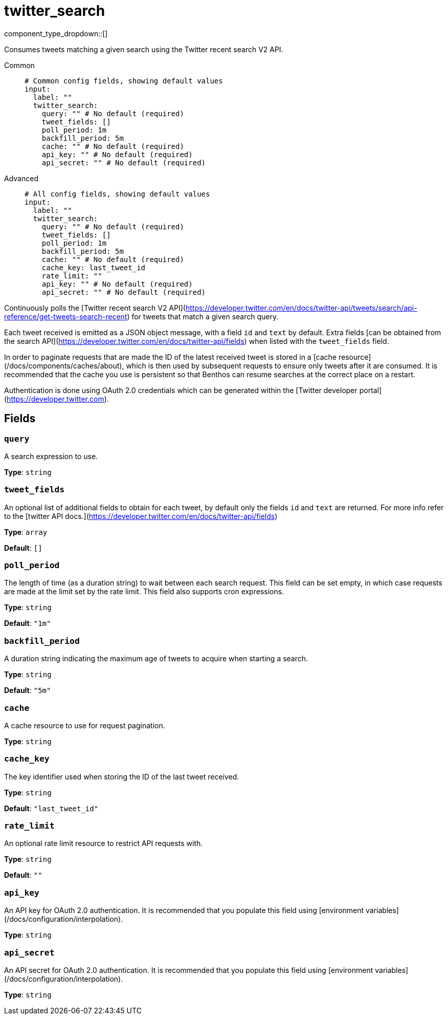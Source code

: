 = twitter_search
:type: input
:status: experimental
:categories: ["Services","Social"]



////
     THIS FILE IS AUTOGENERATED!

     To make changes please edit the corresponding source file under internal/impl/<provider>.
////


component_type_dropdown::[]


Consumes tweets matching a given search using the Twitter recent search V2 API.


[tabs]
======
Common::
+
--

```yml
# Common config fields, showing default values
input:
  label: ""
  twitter_search:
    query: "" # No default (required)
    tweet_fields: []
    poll_period: 1m
    backfill_period: 5m
    cache: "" # No default (required)
    api_key: "" # No default (required)
    api_secret: "" # No default (required)
```

--
Advanced::
+
--

```yml
# All config fields, showing default values
input:
  label: ""
  twitter_search:
    query: "" # No default (required)
    tweet_fields: []
    poll_period: 1m
    backfill_period: 5m
    cache: "" # No default (required)
    cache_key: last_tweet_id
    rate_limit: ""
    api_key: "" # No default (required)
    api_secret: "" # No default (required)
```

--
======

Continuously polls the [Twitter recent search V2 API](https://developer.twitter.com/en/docs/twitter-api/tweets/search/api-reference/get-tweets-search-recent) for tweets that match a given search query.

Each tweet received is emitted as a JSON object message, with a field `id` and `text` by default. Extra fields [can be obtained from the search API](https://developer.twitter.com/en/docs/twitter-api/fields) when listed with the `tweet_fields` field.

In order to paginate requests that are made the ID of the latest received tweet is stored in a [cache resource](/docs/components/caches/about), which is then used by subsequent requests to ensure only tweets after it are consumed. It is recommended that the cache you use is persistent so that Benthos can resume searches at the correct place on a restart.

Authentication is done using OAuth 2.0 credentials which can be generated within the [Twitter developer portal](https://developer.twitter.com).


== Fields

=== `query`

A search expression to use.


*Type*: `string`


=== `tweet_fields`

An optional list of additional fields to obtain for each tweet, by default only the fields `id` and `text` are returned. For more info refer to the [twitter API docs.](https://developer.twitter.com/en/docs/twitter-api/fields)


*Type*: `array`

*Default*: `[]`

=== `poll_period`

The length of time (as a duration string) to wait between each search request. This field can be set empty, in which case requests are made at the limit set by the rate limit. This field also supports cron expressions.


*Type*: `string`

*Default*: `"1m"`

=== `backfill_period`

A duration string indicating the maximum age of tweets to acquire when starting a search.


*Type*: `string`

*Default*: `"5m"`

=== `cache`

A cache resource to use for request pagination.


*Type*: `string`


=== `cache_key`

The key identifier used when storing the ID of the last tweet received.


*Type*: `string`

*Default*: `"last_tweet_id"`

=== `rate_limit`

An optional rate limit resource to restrict API requests with.


*Type*: `string`

*Default*: `""`

=== `api_key`

An API key for OAuth 2.0 authentication. It is recommended that you populate this field using [environment variables](/docs/configuration/interpolation).


*Type*: `string`


=== `api_secret`

An API secret for OAuth 2.0 authentication. It is recommended that you populate this field using [environment variables](/docs/configuration/interpolation).


*Type*: `string`



